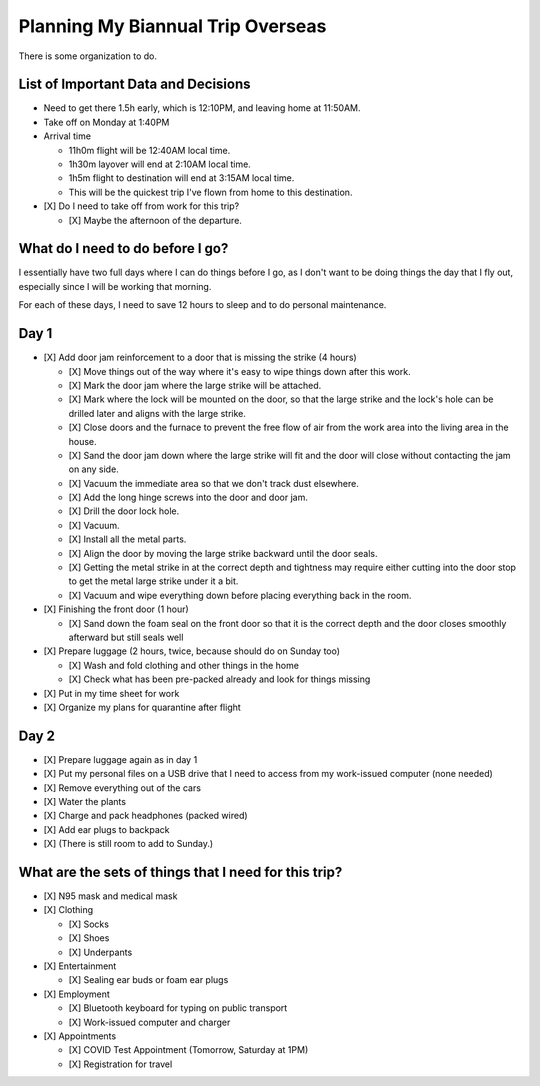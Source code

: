Planning My Biannual Trip Overseas
==================================

.. tags: planning, organization, travel

There is some organization to do.

List of Important Data and Decisions
------------------------------------

- Need to get there 1.5h early, which is 12:10PM, and leaving home at
  11:50AM.

- Take off on Monday at 1:40PM

- Arrival time

  - 11h0m flight will be 12:40AM local time.
  - 1h30m layover will end at 2:10AM local time.
  - 1h5m flight to destination will end at 3:15AM local time.
  
  - This will be the quickest trip I've flown from home to this
    destination.

- [X] Do I need to take off from work for this trip? 

  - [X] Maybe the afternoon of the departure.

What do I need to do before I go? 
---------------------------------

I essentially have two full days where I can do things before I go, as I
don't want to be doing things the day that I fly out, especially since I
will be working that morning.

For each of these days, I need to save 12 hours to sleep and to do
personal maintenance.

Day 1
-----

- [X] Add door jam reinforcement to a door that is missing the strike (4 hours)
  
  - [X] Move things out of the way where it's easy to wipe things down after
    this work.

  - [X] Mark the door jam where the large strike will be attached.

  - [X] Mark where the lock will be mounted on the door, so that the large
    strike and the lock's hole can be drilled later and aligns with the
    large strike.

  - [X] Close doors and the furnace to prevent the free flow of air from the
    work area into the living area in the house.

  - [X] Sand the door jam down where the large strike will fit and the door
    will close without contacting the jam on any side.

  - [X] Vacuum the immediate area so that we don't track dust elsewhere. 

  - [X] Add the long hinge screws into the door and door jam.
  - [X] Drill the door lock hole.
  - [X] Vacuum.
  - [X] Install all the metal parts.
  - [X] Align the door by moving the large strike backward until the door seals.
  
  - [X] Getting the metal strike in at the correct depth and tightness may require
    either cutting into the door stop to get the metal large strike
    under it a bit.

  - [X] Vacuum and wipe everything down before placing everything back in the room.

- [X] Finishing the front door (1 hour)
  
  - [X] Sand down the foam seal on the front door so that it is the correct
    depth and the door closes smoothly afterward but still seals well

- [X] Prepare luggage (2 hours, twice, because should do on Sunday too)

  - [X] Wash and fold clothing and other things in the home
  - [X] Check what has been pre-packed already and look for things missing

- [X] Put in my time sheet for work
- [X] Organize my plans for quarantine after flight


Day 2
-----

- [X] Prepare luggage again as in day 1

- [X] Put my personal files on a USB drive that I need to access from my
  work-issued computer (none needed)

- [X] Remove everything out of the cars
- [X] Water the plants
- [X] Charge and pack headphones (packed wired)
- [X] Add ear plugs to backpack

- [X] (There is still room to add to Sunday.)


What are the sets of things that I need for this trip?
------------------------------------------------------

- [X] N95 mask and medical mask
- [X] Clothing

  - [X] Socks
  - [X] Shoes
  - [X] Underpants

- [X] Entertainment

  - [X] Sealing ear buds or foam ear plugs

- [X] Employment

  - [X] Bluetooth keyboard for typing on public transport
  - [X] Work-issued computer and charger

- [X] Appointments

  - [X] COVID Test Appointment (Tomorrow, Saturday at 1PM)
  - [X] Registration for travel
